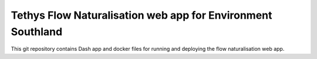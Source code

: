 Tethys Flow Naturalisation web app for Environment Southland
=============================================================

This git repository contains Dash app and docker files for running and deploying the flow naturalisation web app.
